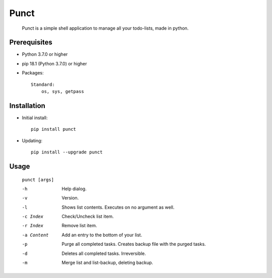 ---------
**Punct**
---------

    Punct is a simple shell application to manage all your todo-lists, made in python.

Prerequisites
-------------

- Python 3.7.0 or higher
- pip 18.1 (Python 3.7.0) or higher
- Packages::

	Standard:
	    os, sys, getpass

Installation
------------

- Initial install::

    pip install punct

- Updating::

    pip install --upgrade punct

Usage
-----

 ``punct [args]``

 -h            Help dialog.
 -v            Version.
 -l            Shows list contents.
               Executes on no argument as well.
 -c Index      Check/Uncheck list item.
 -r Index      Remove list item.
 -a Content    Add an entry to the bottom of your list.
 -p            Purge all completed tasks. 
 			   Creates backup file with the purged tasks.
 -d            Deletes all completed tasks. Irreversible.
 -m            Merge list and list-backup, deleting backup.